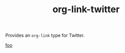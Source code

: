 #+TITLE: org-link-twitter

Provides an =org-link= type for Twitter.

#+begin_example org-mode
[[twitter:foo][foo]]
#+end_example
